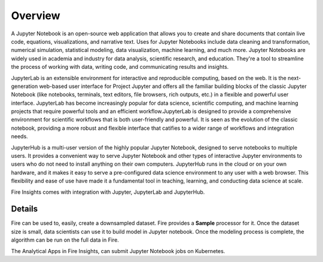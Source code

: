 Overview
--------

A Jupyter Notebook is an open-source web application that allows you to create and share documents that contain live code, equations, visualizations, and narrative text. Uses for Jupyter Notebooks include data cleaning and transformation, numerical simulation, statistical modeling, data visualization, machine learning, and much more. Jupyter Notebooks are widely used in academia and industry for data analysis, scientific research, and education. They're a tool to streamline the process of working with data, writing code, and communicating results and insights.

JupyterLab is an extensible environment for interactive and reproducible computing, based on the web. It is the next-generation web-based user interface for Project Jupyter and offers all the familiar building blocks of the classic Jupyter Notebook (like notebooks, terminals, text editors, file browsers, rich outputs, etc.) in a flexible and powerful user interface. JupyterLab has become increasingly popular for data science, scientific computing, and machine learning projects that require powerful tools and an efficient workflow.JupyterLab is designed to provide a comprehensive environment for scientific workflows that is both user-friendly and powerful. It is seen as the evolution of the classic notebook, providing a more robust and flexible interface that catifies to a wider range of workflows and integration needs.

JupyterHub is a multi-user version of the highly popular Jupyter Notebook, designed to serve notebooks to multiple users. It provides a convenient way to serve Jupyter Notebook and other types of interactive Jupyter environments to users who do not need to install anything on their own computers. JupyterHub runs in the cloud or on your own hardware, and it makes it easy to serve a pre-configured data science environment to any user with a web browser. This flexibility and ease of use have made it a fundamental tool in teaching, learning, and conducting data science at scale.

Fire Insights comes with integration with Jupyter, JupyterLab and JupyterHub.

Details
=====

Fire can be used to, easily, create a downsampled dataset. Fire provides a **Sample** processor for it. Once the dataset size is small, data scientists can use it to build model in Jupyter notebook. Once the modeling process is complete, the algorithm can be run on the full data in Fire.

The Analytical Apps in Fire Insights, can submit Jupyter Notebook jobs on Kubernetes.
